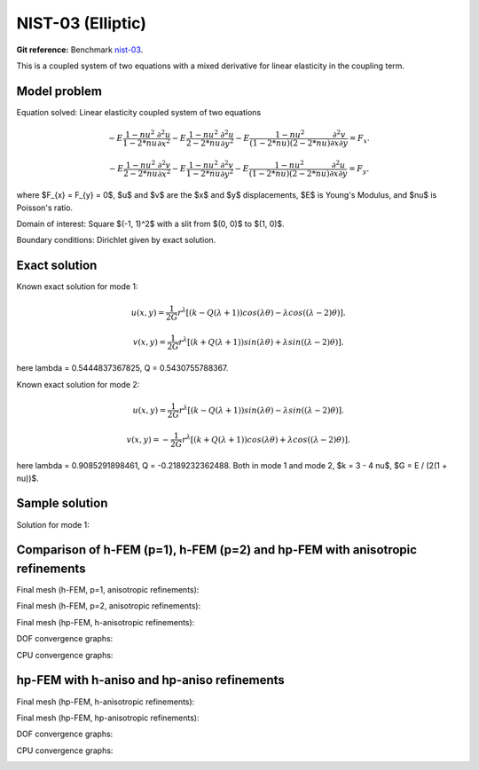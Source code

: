 NIST-03 (Elliptic)
------------------

**Git reference:** Benchmark `nist-03 <http://git.hpfem.org/hermes.git/tree/HEAD:/hermes2d/benchmarks/nist-03>`_.

This is a coupled system of two equations with a mixed derivative for linear elasticity in the coupling term.

Model problem
~~~~~~~~~~~~~

Equation solved: Linear elasticity coupled system of two equations

.. math::

        -E \frac{1-nu^2}{1-2*nu} \frac{\partial^{2} u}{\partial x^{2}} - E\frac{1-nu^2}{2-2*nu} \frac{\partial^{2} u}{\partial y^{2}} 
        -E \frac{1-nu^2}{(1-2*nu)(2-2*nu)} \frac{\partial^{2} v}{\partial x \partial y} = F_{x}.

.. math::

        -E \frac{1-nu^2}{2-2*nu} \frac{\partial^{2} v}{\partial x^{2}} - E\frac{1-nu^2}{1-2*nu} \frac{\partial^{2} v}{\partial y^{2}} 
        -E \frac{1-nu^2}{(1-2*nu)(2-2*nu)} \frac{\partial^{2} u}{\partial x \partial y} = F_{y}.

where $F_{x} = F_{y} = 0$, $u$ and $v$ are the $x$ and $y$ displacements, $E$ is Young's Modulus, and $\nu$ is Poisson's ratio.

Domain of interest: Square $(-1, 1)^2$ with a slit from $(0, 0)$ to $(1, 0)$.

Boundary conditions: Dirichlet given by exact solution. 

Exact solution
~~~~~~~~~~~~~~
Known exact solution for mode 1: 

.. math::

    u(x, y) = \frac{1}{2G} r^{\lambda}[(k - Q(\lambda + 1))cos(\lambda \theta) - \lambda cos((\lambda - 2) \theta)].

.. math::

    v(x, y) = \frac{1}{2G} r^{\lambda}[(k + Q(\lambda + 1))sin(\lambda \theta) + \lambda sin((\lambda - 2) \theta)].

here \lambda = 0.5444837367825, Q = 0.5430755788367.

Known exact solution for mode 2: 

.. math::

  u(x, y) =  \frac{1}{2G} r^{\lambda}[(k - Q(\lambda + 1))sin(\lambda \theta) - \lambda sin((\lambda - 2) \theta)].

.. math::

  v(x, y) = -\frac{1}{2G} r^{\lambda}[(k + Q(\lambda + 1))cos(\lambda \theta) + \lambda cos((\lambda - 2) \theta)].

here \lambda = 0.9085291898461, Q = -0.2189232362488.
Both in mode 1 and mode 2, $k = 3 - 4 \nu$, $G = E / (2(1 + \nu))$.

Sample solution
~~~~~~~~~~~~~~~

Solution for mode 1: 

.. image:: nist-03/solution-u.png
   :align: center
   :width: 600
   :alt: Solution-u.

.. image:: nist-03/solution-v.png
   :align: center
   :width: 600
   :alt: Solution-v.

Comparison of h-FEM (p=1), h-FEM (p=2) and hp-FEM with anisotropic refinements
~~~~~~~~~~~~~~~~~~~~~~~~~~~~~~~~~~~~~~~~~~~~~~~~~~~~~~~~~~~~~~~~~~~~~~~~~~~~~~

Final mesh (h-FEM, p=1, anisotropic refinements):

.. image:: nist-03/mesh_u_h1_aniso.png
   :align: center
   :width: 450
   :alt: Final mesh.

.. image:: nist-03/mesh_v_h1_aniso.png
   :align: center
   :width: 450
   :alt: Final mesh.

Final mesh (h-FEM, p=2, anisotropic refinements):

.. image:: nist-03/mesh_u_h2_aniso.png
   :align: center
   :width: 450
   :alt: Final mesh.

.. image:: nist-03/mesh_v_h2_aniso.png
   :align: center
   :width: 450
   :alt: Final mesh.

Final mesh (hp-FEM, h-anisotropic refinements):

.. image:: nist-03/mesh_u_hp_anisoh.png
   :align: center
   :width: 450
   :alt: Final mesh.

.. image:: nist-03/mesh_v_hp_anisoh.png
   :align: center
   :width: 450
   :alt: Final mesh.

DOF convergence graphs:

.. image:: nist-03/conv_dof_aniso.png
   :align: center
   :width: 600
   :height: 400
   :alt: DOF convergence graph.

CPU convergence graphs:

.. image:: nist-03/conv_cpu_aniso.png
   :align: center
   :width: 600
   :height: 400
   :alt: CPU convergence graph.

hp-FEM with h-aniso and hp-aniso refinements
~~~~~~~~~~~~~~~~~~~~~~~~~~~~~~~~~~~~~~~~~~~~~~~~~

Final mesh (hp-FEM, h-anisotropic refinements):

.. image:: nist-03/mesh_u_hp_anisoh.png
   :align: center
   :width: 450
   :alt: Final mesh.

.. image:: nist-03/mesh_v_hp_anisoh.png
   :align: center
   :width: 450
   :alt: Final mesh.

Final mesh (hp-FEM, hp-anisotropic refinements):

.. image:: nist-03/mesh_u_hp_aniso.png
   :align: center
   :width: 450
   :alt: Final mesh.

.. image:: nist-03/mesh_v_hp_aniso.png
   :align: center
   :width: 450
   :alt: Final mesh.

DOF convergence graphs:

.. image:: nist-03/conv_dof_hp.png
   :align: center
   :width: 600
   :height: 400
   :alt: DOF convergence graph.

CPU convergence graphs:

.. image:: nist-03/conv_cpu_hp.png
   :align: center
   :width: 600
   :height: 400
   :alt: CPU convergence graph.

